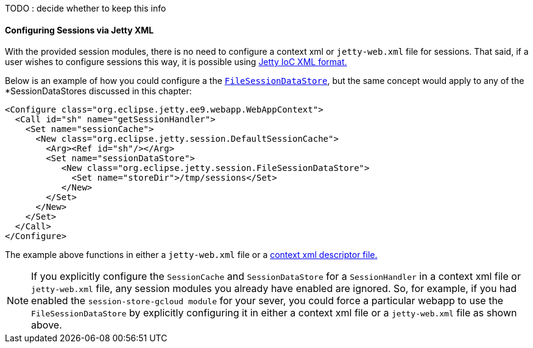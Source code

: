 //
// ========================================================================
// Copyright (c) 1995-2022 Mort Bay Consulting Pty Ltd and others.
//
// This program and the accompanying materials are made available under the
// terms of the Eclipse Public License v. 2.0 which is available at
// https://www.eclipse.org/legal/epl-2.0, or the Apache License, Version 2.0
// which is available at https://www.apache.org/licenses/LICENSE-2.0.
//
// SPDX-License-Identifier: EPL-2.0 OR Apache-2.0
// ========================================================================
//

TODO : decide whether to keep this info

==== Configuring Sessions via Jetty XML

With the provided session modules, there is no need to configure a context xml or `jetty-web.xml` file for sessions.
That said, if a user wishes to configure sessions this way, it is possible using xref:jetty-xml-syntax[Jetty IoC XML format.]

Below is an example of how you could configure a the xref:og-session-filesystem[`FileSessionDataStore`], but the same concept would apply to any of the *SessionDataStores discussed in this chapter:

[source,xml]
----
<Configure class="org.eclipse.jetty.ee9.webapp.WebAppContext">
  <Call id="sh" name="getSessionHandler">
    <Set name="sessionCache">
      <New class="org.eclipse.jetty.session.DefaultSessionCache">
        <Arg><Ref id="sh"/></Arg>
        <Set name="sessionDataStore">
           <New class="org.eclipse.jetty.session.FileSessionDataStore">
             <Set name="storeDir">/tmp/sessions</Set>
           </New>
        </Set>
      </New>
    </Set>
  </Call>
</Configure>
----

The example above functions in either a `jetty-web.xml` file or a xref:using-basic-descriptor-files[context xml descriptor file.]

[NOTE]
====
If you explicitly configure the `SessionCache` and `SessionDataStore` for a `SessionHandler` in a context xml file or `jetty-web.xml` file, any session modules you already have enabled are ignored.
So, for example, if you had enabled the `session-store-gcloud module` for your sever, you could force a particular webapp to use the `FileSessionDataStore` by explicitly configuring it in either a context xml file or a `jetty-web.xml` file as shown above.
====
